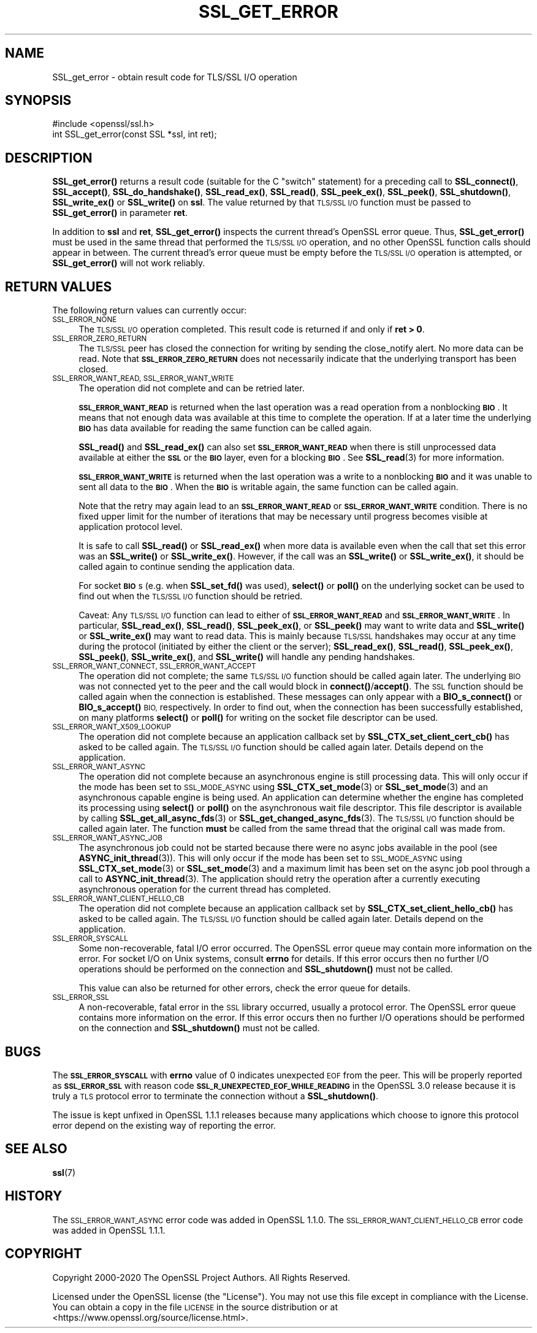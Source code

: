 .\" Automatically generated by Pod::Man 4.14 (Pod::Simple 3.40)
.\"
.\" Standard preamble:
.\" ========================================================================
.de Sp \" Vertical space (when we can't use .PP)
.if t .sp .5v
.if n .sp
..
.de Vb \" Begin verbatim text
.ft CW
.nf
.ne \\$1
..
.de Ve \" End verbatim text
.ft R
.fi
..
.\" Set up some character translations and predefined strings.  \*(-- will
.\" give an unbreakable dash, \*(PI will give pi, \*(L" will give a left
.\" double quote, and \*(R" will give a right double quote.  \*(C+ will
.\" give a nicer C++.  Capital omega is used to do unbreakable dashes and
.\" therefore won't be available.  \*(C` and \*(C' expand to `' in nroff,
.\" nothing in troff, for use with C<>.
.tr \(*W-
.ds C+ C\v'-.1v'\h'-1p'\s-2+\h'-1p'+\s0\v'.1v'\h'-1p'
.ie n \{\
.    ds -- \(*W-
.    ds PI pi
.    if (\n(.H=4u)&(1m=24u) .ds -- \(*W\h'-12u'\(*W\h'-12u'-\" diablo 10 pitch
.    if (\n(.H=4u)&(1m=20u) .ds -- \(*W\h'-12u'\(*W\h'-8u'-\"  diablo 12 pitch
.    ds L" ""
.    ds R" ""
.    ds C` ""
.    ds C' ""
'br\}
.el\{\
.    ds -- \|\(em\|
.    ds PI \(*p
.    ds L" ``
.    ds R" ''
.    ds C`
.    ds C'
'br\}
.\"
.\" Escape single quotes in literal strings from groff's Unicode transform.
.ie \n(.g .ds Aq \(aq
.el       .ds Aq '
.\"
.\" If the F register is >0, we'll generate index entries on stderr for
.\" titles (.TH), headers (.SH), subsections (.SS), items (.Ip), and index
.\" entries marked with X<> in POD.  Of course, you'll have to process the
.\" output yourself in some meaningful fashion.
.\"
.\" Avoid warning from groff about undefined register 'F'.
.de IX
..
.nr rF 0
.if \n(.g .if rF .nr rF 1
.if (\n(rF:(\n(.g==0)) \{\
.    if \nF \{\
.        de IX
.        tm Index:\\$1\t\\n%\t"\\$2"
..
.        if !\nF==2 \{\
.            nr % 0
.            nr F 2
.        \}
.    \}
.\}
.rr rF
.\"
.\" Accent mark definitions (@(#)ms.acc 1.5 88/02/08 SMI; from UCB 4.2).
.\" Fear.  Run.  Save yourself.  No user-serviceable parts.
.    \" fudge factors for nroff and troff
.if n \{\
.    ds #H 0
.    ds #V .8m
.    ds #F .3m
.    ds #[ \f1
.    ds #] \fP
.\}
.if t \{\
.    ds #H ((1u-(\\\\n(.fu%2u))*.13m)
.    ds #V .6m
.    ds #F 0
.    ds #[ \&
.    ds #] \&
.\}
.    \" simple accents for nroff and troff
.if n \{\
.    ds ' \&
.    ds ` \&
.    ds ^ \&
.    ds , \&
.    ds ~ ~
.    ds /
.\}
.if t \{\
.    ds ' \\k:\h'-(\\n(.wu*8/10-\*(#H)'\'\h"|\\n:u"
.    ds ` \\k:\h'-(\\n(.wu*8/10-\*(#H)'\`\h'|\\n:u'
.    ds ^ \\k:\h'-(\\n(.wu*10/11-\*(#H)'^\h'|\\n:u'
.    ds , \\k:\h'-(\\n(.wu*8/10)',\h'|\\n:u'
.    ds ~ \\k:\h'-(\\n(.wu-\*(#H-.1m)'~\h'|\\n:u'
.    ds / \\k:\h'-(\\n(.wu*8/10-\*(#H)'\z\(sl\h'|\\n:u'
.\}
.    \" troff and (daisy-wheel) nroff accents
.ds : \\k:\h'-(\\n(.wu*8/10-\*(#H+.1m+\*(#F)'\v'-\*(#V'\z.\h'.2m+\*(#F'.\h'|\\n:u'\v'\*(#V'
.ds 8 \h'\*(#H'\(*b\h'-\*(#H'
.ds o \\k:\h'-(\\n(.wu+\w'\(de'u-\*(#H)/2u'\v'-.3n'\*(#[\z\(de\v'.3n'\h'|\\n:u'\*(#]
.ds d- \h'\*(#H'\(pd\h'-\w'~'u'\v'-.25m'\f2\(hy\fP\v'.25m'\h'-\*(#H'
.ds D- D\\k:\h'-\w'D'u'\v'-.11m'\z\(hy\v'.11m'\h'|\\n:u'
.ds th \*(#[\v'.3m'\s+1I\s-1\v'-.3m'\h'-(\w'I'u*2/3)'\s-1o\s+1\*(#]
.ds Th \*(#[\s+2I\s-2\h'-\w'I'u*3/5'\v'-.3m'o\v'.3m'\*(#]
.ds ae a\h'-(\w'a'u*4/10)'e
.ds Ae A\h'-(\w'A'u*4/10)'E
.    \" corrections for vroff
.if v .ds ~ \\k:\h'-(\\n(.wu*9/10-\*(#H)'\s-2\u~\d\s+2\h'|\\n:u'
.if v .ds ^ \\k:\h'-(\\n(.wu*10/11-\*(#H)'\v'-.4m'^\v'.4m'\h'|\\n:u'
.    \" for low resolution devices (crt and lpr)
.if \n(.H>23 .if \n(.V>19 \
\{\
.    ds : e
.    ds 8 ss
.    ds o a
.    ds d- d\h'-1'\(ga
.    ds D- D\h'-1'\(hy
.    ds th \o'bp'
.    ds Th \o'LP'
.    ds ae ae
.    ds Ae AE
.\}
.rm #[ #] #H #V #F C
.\" ========================================================================
.\"
.IX Title "SSL_GET_ERROR 3"
.TH SSL_GET_ERROR 3 "2022-11-01" "1.1.1s" "OpenSSL"
.\" For nroff, turn off justification.  Always turn off hyphenation; it makes
.\" way too many mistakes in technical documents.
.if n .ad l
.nh
.SH "NAME"
SSL_get_error \- obtain result code for TLS/SSL I/O operation
.SH "SYNOPSIS"
.IX Header "SYNOPSIS"
.Vb 1
\& #include <openssl/ssl.h>
\&
\& int SSL_get_error(const SSL *ssl, int ret);
.Ve
.SH "DESCRIPTION"
.IX Header "DESCRIPTION"
\&\fBSSL_get_error()\fR returns a result code (suitable for the C \*(L"switch\*(R"
statement) for a preceding call to \fBSSL_connect()\fR, \fBSSL_accept()\fR, \fBSSL_do_handshake()\fR,
\&\fBSSL_read_ex()\fR, \fBSSL_read()\fR, \fBSSL_peek_ex()\fR, \fBSSL_peek()\fR, \fBSSL_shutdown()\fR,
\&\fBSSL_write_ex()\fR or \fBSSL_write()\fR on \fBssl\fR.  The value returned by that \s-1TLS/SSL I/O\s0
function must be passed to \fBSSL_get_error()\fR in parameter \fBret\fR.
.PP
In addition to \fBssl\fR and \fBret\fR, \fBSSL_get_error()\fR inspects the
current thread's OpenSSL error queue.  Thus, \fBSSL_get_error()\fR must be
used in the same thread that performed the \s-1TLS/SSL I/O\s0 operation, and no
other OpenSSL function calls should appear in between.  The current
thread's error queue must be empty before the \s-1TLS/SSL I/O\s0 operation is
attempted, or \fBSSL_get_error()\fR will not work reliably.
.SH "RETURN VALUES"
.IX Header "RETURN VALUES"
The following return values can currently occur:
.IP "\s-1SSL_ERROR_NONE\s0" 4
.IX Item "SSL_ERROR_NONE"
The \s-1TLS/SSL I/O\s0 operation completed.  This result code is returned
if and only if \fBret > 0\fR.
.IP "\s-1SSL_ERROR_ZERO_RETURN\s0" 4
.IX Item "SSL_ERROR_ZERO_RETURN"
The \s-1TLS/SSL\s0 peer has closed the connection for writing by sending the
close_notify alert.
No more data can be read.
Note that \fB\s-1SSL_ERROR_ZERO_RETURN\s0\fR does not necessarily
indicate that the underlying transport has been closed.
.IP "\s-1SSL_ERROR_WANT_READ, SSL_ERROR_WANT_WRITE\s0" 4
.IX Item "SSL_ERROR_WANT_READ, SSL_ERROR_WANT_WRITE"
The operation did not complete and can be retried later.
.Sp
\&\fB\s-1SSL_ERROR_WANT_READ\s0\fR is returned when the last operation was a read
operation from a nonblocking \fB\s-1BIO\s0\fR.
It means that not enough data was available at this time to complete the
operation.
If at a later time the underlying \fB\s-1BIO\s0\fR has data available for reading the same
function can be called again.
.Sp
\&\fBSSL_read()\fR and \fBSSL_read_ex()\fR can also set \fB\s-1SSL_ERROR_WANT_READ\s0\fR when there is
still unprocessed data available at either the \fB\s-1SSL\s0\fR or the \fB\s-1BIO\s0\fR layer, even
for a blocking \fB\s-1BIO\s0\fR.
See \fBSSL_read\fR\|(3) for more information.
.Sp
\&\fB\s-1SSL_ERROR_WANT_WRITE\s0\fR is returned when the last operation was a write
to a nonblocking \fB\s-1BIO\s0\fR and it was unable to sent all data to the \fB\s-1BIO\s0\fR.
When the \fB\s-1BIO\s0\fR is writable again, the same function can be called again.
.Sp
Note that the retry may again lead to an \fB\s-1SSL_ERROR_WANT_READ\s0\fR or
\&\fB\s-1SSL_ERROR_WANT_WRITE\s0\fR condition.
There is no fixed upper limit for the number of iterations that
may be necessary until progress becomes visible at application
protocol level.
.Sp
It is safe to call \fBSSL_read()\fR or \fBSSL_read_ex()\fR when more data is available
even when the call that set this error was an \fBSSL_write()\fR or \fBSSL_write_ex()\fR.
However, if the call was an \fBSSL_write()\fR or \fBSSL_write_ex()\fR, it should be called
again to continue sending the application data.
.Sp
For socket \fB\s-1BIO\s0\fRs (e.g. when \fBSSL_set_fd()\fR was used), \fBselect()\fR or
\&\fBpoll()\fR on the underlying socket can be used to find out when the
\&\s-1TLS/SSL I/O\s0 function should be retried.
.Sp
Caveat: Any \s-1TLS/SSL I/O\s0 function can lead to either of
\&\fB\s-1SSL_ERROR_WANT_READ\s0\fR and \fB\s-1SSL_ERROR_WANT_WRITE\s0\fR.
In particular,
\&\fBSSL_read_ex()\fR, \fBSSL_read()\fR, \fBSSL_peek_ex()\fR, or \fBSSL_peek()\fR may want to write data
and \fBSSL_write()\fR or \fBSSL_write_ex()\fR may want to read data.
This is mainly because
\&\s-1TLS/SSL\s0 handshakes may occur at any time during the protocol (initiated by
either the client or the server); \fBSSL_read_ex()\fR, \fBSSL_read()\fR, \fBSSL_peek_ex()\fR,
\&\fBSSL_peek()\fR, \fBSSL_write_ex()\fR, and \fBSSL_write()\fR will handle any pending handshakes.
.IP "\s-1SSL_ERROR_WANT_CONNECT, SSL_ERROR_WANT_ACCEPT\s0" 4
.IX Item "SSL_ERROR_WANT_CONNECT, SSL_ERROR_WANT_ACCEPT"
The operation did not complete; the same \s-1TLS/SSL I/O\s0 function should be
called again later. The underlying \s-1BIO\s0 was not connected yet to the peer
and the call would block in \fBconnect()\fR/\fBaccept()\fR. The \s-1SSL\s0 function should be
called again when the connection is established. These messages can only
appear with a \fBBIO_s_connect()\fR or \fBBIO_s_accept()\fR \s-1BIO,\s0 respectively.
In order to find out, when the connection has been successfully established,
on many platforms \fBselect()\fR or \fBpoll()\fR for writing on the socket file descriptor
can be used.
.IP "\s-1SSL_ERROR_WANT_X509_LOOKUP\s0" 4
.IX Item "SSL_ERROR_WANT_X509_LOOKUP"
The operation did not complete because an application callback set by
\&\fBSSL_CTX_set_client_cert_cb()\fR has asked to be called again.
The \s-1TLS/SSL I/O\s0 function should be called again later.
Details depend on the application.
.IP "\s-1SSL_ERROR_WANT_ASYNC\s0" 4
.IX Item "SSL_ERROR_WANT_ASYNC"
The operation did not complete because an asynchronous engine is still
processing data. This will only occur if the mode has been set to \s-1SSL_MODE_ASYNC\s0
using \fBSSL_CTX_set_mode\fR\|(3) or \fBSSL_set_mode\fR\|(3) and an asynchronous capable
engine is being used. An application can determine whether the engine has
completed its processing using \fBselect()\fR or \fBpoll()\fR on the asynchronous wait file
descriptor. This file descriptor is available by calling
\&\fBSSL_get_all_async_fds\fR\|(3) or \fBSSL_get_changed_async_fds\fR\|(3). The \s-1TLS/SSL I/O\s0
function should be called again later. The function \fBmust\fR be called from the
same thread that the original call was made from.
.IP "\s-1SSL_ERROR_WANT_ASYNC_JOB\s0" 4
.IX Item "SSL_ERROR_WANT_ASYNC_JOB"
The asynchronous job could not be started because there were no async jobs
available in the pool (see \fBASYNC_init_thread\fR\|(3)). This will only occur if the
mode has been set to \s-1SSL_MODE_ASYNC\s0 using \fBSSL_CTX_set_mode\fR\|(3) or
\&\fBSSL_set_mode\fR\|(3) and a maximum limit has been set on the async job pool
through a call to \fBASYNC_init_thread\fR\|(3). The application should retry the
operation after a currently executing asynchronous operation for the current
thread has completed.
.IP "\s-1SSL_ERROR_WANT_CLIENT_HELLO_CB\s0" 4
.IX Item "SSL_ERROR_WANT_CLIENT_HELLO_CB"
The operation did not complete because an application callback set by
\&\fBSSL_CTX_set_client_hello_cb()\fR has asked to be called again.
The \s-1TLS/SSL I/O\s0 function should be called again later.
Details depend on the application.
.IP "\s-1SSL_ERROR_SYSCALL\s0" 4
.IX Item "SSL_ERROR_SYSCALL"
Some non-recoverable, fatal I/O error occurred. The OpenSSL error queue may
contain more information on the error. For socket I/O on Unix systems, consult
\&\fBerrno\fR for details. If this error occurs then no further I/O operations should
be performed on the connection and \fBSSL_shutdown()\fR must not be called.
.Sp
This value can also be returned for other errors, check the error queue for
details.
.IP "\s-1SSL_ERROR_SSL\s0" 4
.IX Item "SSL_ERROR_SSL"
A non-recoverable, fatal error in the \s-1SSL\s0 library occurred, usually a protocol
error.  The OpenSSL error queue contains more information on the error. If this
error occurs then no further I/O operations should be performed on the
connection and \fBSSL_shutdown()\fR must not be called.
.SH "BUGS"
.IX Header "BUGS"
The \fB\s-1SSL_ERROR_SYSCALL\s0\fR with \fBerrno\fR value of 0 indicates unexpected \s-1EOF\s0 from
the peer. This will be properly reported as \fB\s-1SSL_ERROR_SSL\s0\fR with reason
code \fB\s-1SSL_R_UNEXPECTED_EOF_WHILE_READING\s0\fR in the OpenSSL 3.0 release because
it is truly a \s-1TLS\s0 protocol error to terminate the connection without
a \fBSSL_shutdown()\fR.
.PP
The issue is kept unfixed in OpenSSL 1.1.1 releases because many applications
which choose to ignore this protocol error depend on the existing way of
reporting the error.
.SH "SEE ALSO"
.IX Header "SEE ALSO"
\&\fBssl\fR\|(7)
.SH "HISTORY"
.IX Header "HISTORY"
The \s-1SSL_ERROR_WANT_ASYNC\s0 error code was added in OpenSSL 1.1.0.
The \s-1SSL_ERROR_WANT_CLIENT_HELLO_CB\s0 error code was added in OpenSSL 1.1.1.
.SH "COPYRIGHT"
.IX Header "COPYRIGHT"
Copyright 2000\-2020 The OpenSSL Project Authors. All Rights Reserved.
.PP
Licensed under the OpenSSL license (the \*(L"License\*(R").  You may not use
this file except in compliance with the License.  You can obtain a copy
in the file \s-1LICENSE\s0 in the source distribution or at
<https://www.openssl.org/source/license.html>.
